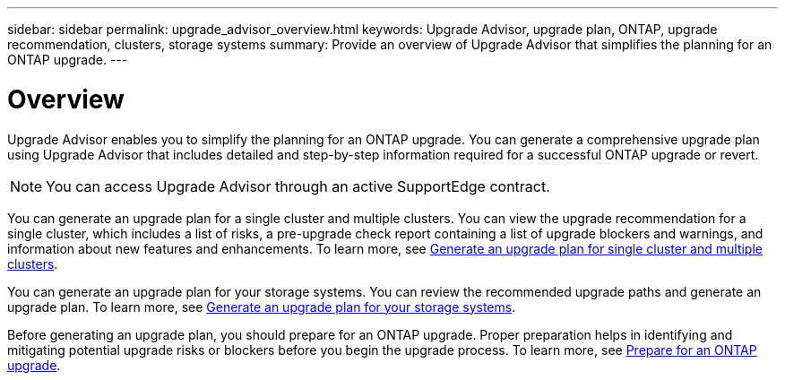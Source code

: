 ---
sidebar: sidebar
permalink: upgrade_advisor_overview.html
keywords: Upgrade Advisor, upgrade plan, ONTAP, upgrade recommendation, clusters, storage systems
summary: Provide an overview of Upgrade Advisor that simplifies the planning for an ONTAP upgrade.
---

= Overview
:toc: macro
:toclevels: 1
:hardbreaks:
:nofooter:
:icons: font
:linkattrs:
:imagesdir: ./media/

[.lead]
Upgrade Advisor enables you to simplify the planning for an ONTAP upgrade. You can generate a comprehensive upgrade plan using Upgrade Advisor that includes detailed and step-by-step information required for a successful ONTAP upgrade or revert. 

NOTE: You can access Upgrade Advisor through an active SupportEdge contract.

You can generate an upgrade plan for a single cluster and multiple clusters. You can view the upgrade recommendation for a single cluster, which includes a list of risks, a pre-upgrade check report containing a list of upgrade blockers and warnings, and information about new features and enhancements. To learn more, see link:generate_upgrade_plan_single_multiple_clusters.html[Generate an upgrade plan for single cluster and multiple clusters].

You can generate an upgrade plan for your storage systems. You can review the recommended upgrade paths and generate an upgrade plan. To learn more, see link:task_view_upgrade.html[Generate an upgrade plan for your storage systems].

Before generating an upgrade plan, you should prepare for an ONTAP upgrade. Proper preparation helps in identifying and mitigating potential upgrade risks or blockers before you begin the upgrade process. To learn more, see link:https://docs.netapp.com/us-en/ontap/upgrade/prepare.html[Prepare for an ONTAP upgrade^].
